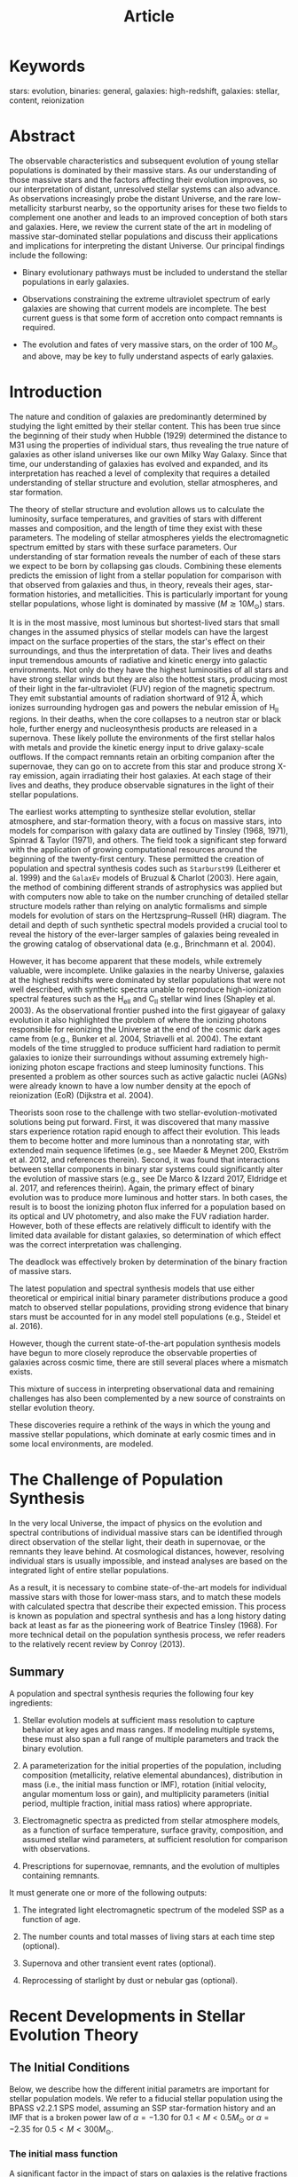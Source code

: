 #+TITLE: Article

* Keywords

stars: evolution, binaries: general, galaxies: high-redshift, galaxies: stellar, content, reionization

* Abstract

The observable characteristics and subsequent evolution of young stellar populations is dominated by their massive stars.
As our understanding of those massive stars and the factors affecting their evolution improves, so our interpretation of distant, unresolved stellar systems can also advance.
As observations increasingly probe the distant Universe, and the rare low-metallicity starburst nearby, so the opportunity arises for these two fields to complement one another and leads to an improved conception of both stars and galaxies.
Here, we review the current state of the art in modeling of massive star-dominated stellar populations and discuss their applications and implications for interpreting the distant Universe.
Our principal findings include the following:

- Binary evolutionary pathways must be included to understand the stellar populations in early galaxies.

- Observations constraining the extreme ultraviolet spectrum of early galaxies are showing that current models are incomplete.
  The best current guess is that some form of accretion onto compact remnants is required.

- The evolution and fates of very massive stars, on the order of 100 \(M_\odot\) and above, may be key to fully understand aspects of early galaxies.

* Introduction

The nature and condition of galaxies are predominantly determined by studying the light emitted by their stellar content.
This has been true since the beginning of their study when Hubble (1929) determined the distance to M31 using the properties of individual stars, thus revealing the true nature of galaxies as other island universes like our own Milky Way Galaxy.
Since that time, our understanding of galaxies has evolved and expanded, and its interpretation has reached a level of complexity that requires a detailed understanding of stellar structure and evolution, stellar atmospheres, and star formation.

The theory of stellar structure and evolution allows us to calculate the luminosity, surface temperatures, and gravities of stars with different masses and composition, and the length of time they exist with these parameters.
The modeling of stellar atmospheres yields the electromagnetic spectrum emitted by stars with these surface parameters.
Our understanding of star formation reveals the number of each of these stars we expect to be born by collapsing gas clouds.
Combining these elements predicts the emission of light from a stellar population for comparison with that observed from galaxies and thus, in theory, reveals their ages, star-formation histories, and metallicities.
This is particularly important for young stellar populations, whose light is dominated by massive \((M \gtrsim 10 M_\odot)\) stars.

It is in the most massive, most luminous but shortest-lived stars that small changes in the assumed physics of stellar models can have the largest impact on the surface properties of the stars, the star's effect on their surroundings, and thus the interpretation of data.
Their lives and deaths input tremendous amounts of radiative and kinetic energy into galactic environments.
Not only do they have the highest luminosities of all stars and have strong stellar winds but they are also the hottest stars, producing most of their light in the far-ultraviolet (FUV) region of the magnetic spectrum.
They emit substantial amounts of radiation shortward of 912 Å, which ionizes surrounding hydrogen gas and powers the nebular emission of \(\text{H}_\text{II}\) regions.
In their deaths, when the core collapses to a neutron star or black hole, further energy and nucleosynthesis products are released in a supernova.
These likely pollute the environments of the first stellar halos with metals and provide the kinetic energy input to drive galaxy-scale outflows.
If the compact remnants retain an orbiting companion after the supernovae, they can go on to accrete from this star and produce strong X-ray emission, again irradiating their host galaxies.
At each stage of their lives and deaths, they produce observable signatures in the light of their stellar populations.

The earliest works attempting to synthesize stellar evolution, stellar atmosphere, and star-formation theory, with a focus on massive stars, into models for comparison with galaxy data are outlined by Tinsley (1968, 1971), Spinrad & Taylor (1971), and others.
The field took a significant step forward with the application of growing computational resources around the beginning of the twenty-first century.
These permitted the creation of population and spectral synthesis codes such as =Starburst99= (Leitherer et al. 1999) and the =GalaxEv= models of Bruzual & Charlot (2003).
Here again, the method of combining different strands of astrophysics was applied but with computers now able to take on the number crunching of detailed stellar structure models rather than relying on analytic formalisms and simple models for evolution of stars on the Hertzsprung--Russell (HR) diagram.
The detail and depth of such synthetic spectral models provided a crucial tool to reveal the history of the ever-larger samples of galaxies being revealed in the growing catalog of observational data (e.g., Brinchmann et al. 2004).

However, it has become apparent that these models, while extremely valuable, were incomplete.
Unlike galaxies in the nearby Universe, galaxies at the highest redshifts were dominated by stellar populations that were not well described, with synthetic spectra unable to reproduce high-ionization spectral features such as the \(\text{H}_\text{eII}\) and \(\text{C}_\text{II}\) stellar wind lines (Shapley et al. 2003).
As the observational frontier pushed into the first gigayear of galaxy evolution it also highlighted the problem of where the ionizing photons responsible for reionizing the Universe at the end of the cosmic dark ages came from (e.g., Bunker et al. 2004, Striavelli et al. 2004).
The extant models of the time struggled to produce sufficient hard radiation to permit galaxies to ionize their surroundings without assuming extremely high-ionizing photon escape fractions and steep luminosity functions.
This presented a problem as other sources such as active galactic nuclei (AGNs) were already known to have a low number density at the epoch of reionization (EoR) (Dijkstra et al. 2004).

Theorists soon rose to the challenge with two stellar-evolution-motivated solutions being put forward.
First, it was discovered that many massive stars experience rotation rapid enough to affect their evolution.
This leads them to become hotter and more luminous than a nonrotating star, with extended main sequence lifetimes (e.g., see Maeder & Meynet 200, Ekström et al. 2012, and references therein).
Second, it was found that interactions between stellar components in binary star systems could significantly alter the evolution of massive stars (e.g., see De Marco & Izzard 2017, Eldridge et al. 2017, and references theirin).
Again, the primary effect of binary evolution was to produce more luminous and hotter stars.
In both cases, the result is to boost the ionizing photon flux inferred for a population based on its optical and UV photometry, and also make the FUV radiation harder.
However, both of these effects are relatively difficult to identify with the limited data available for distant galaxies, so determination of which effect was the correct interpretation was challenging.

The deadlock was effectively broken by determination of the binary fraction of massive stars.

The latest population and spectral synthesis models that use either theoretical or empirical initial binary parameter distributions produce a good match to observed stellar populations, providing strong evidence that binary stars must be accounted for in any model stell populations (e.g., Steidel et al. 2016).

However, though the current state-of-the-art population synthesis models have begun to more closely reproduce the observable properties of galaxies across cosmic time, there are still several places where a mismatch exists.

This mixture of success in interpreting observational data and remaining challenges has also been complemented by a new source of constraints on stellar evolution theory.

These discoveries require a rethink of the ways in which the young and massive stellar populations, which dominate at early cosmic times and in some local environments, are modeled.

* The Challenge of Population Synthesis

In the very local Universe, the impact of physics on the evolution and spectral contributions of individual massive stars can be identified through direct observation of the stellar light, their death in supernovae, or the remnants they leave behind.
At cosmological distances, however, resolving individual stars is usually impossible, and instead analyses are based on the integrated light of entire stellar populations.

As a result, it is necessary to combine state-of-the-art models for individual massive stars with those for lower-mass stars, and to match these models with calculated spectra that describe their expected emission.
This process is known as population and spectral synthesis and has a long history dating back at least as far as the pioneering work of Beatrice Tinsley (1968).
For more technical detail on the population synthesis process, we refer readers to the relatively recent review by Conroy (2013).

** Summary

A population and spectral synthesis requries the following four key ingredients:

1. Stellar evolution models at sufficient mass resolution to capture behavior at key ages and mass ranges.
   If modeling multiple systems, these must also span a full range of multiple parameters and track the binary evolution.

2. A parameterization for the initial properties of the population, including composition (metallicity, relative elemental abundances), distribution in mass (i.e., the initial mass function or IMF), rotation (initial velocity, angular momentum loss or gain), and multiplicity parameters (initial period, multiple fraction, initial mass ratios) where appropriate.

3. Electromagnetic spectra as predicted from stellar atmosphere models, as a function of surface temperature, surface gravity, composition, and assumed stellar wind parameters, at sufficient resolution for comparison with observations.

4. Prescriptions for supernovae, remnants, and the evolution of multiples containing remnants.

It must generate one or more of the following outputs:

1. The integrated light electromagnetic spectrum of the modeled SSP as a function of age.

2. The number counts and total masses of living stars at each time step (optional).

3. Supernova and other transient event rates (optional).

4. Reprocessing of starlight by dust or nebular gas (optional).

* Recent Developments in Stellar Evolution Theory

** The Initial Conditions

Below, we describe how the different initial parametrs are important for stellar population models.
We refer to a fiducial stellar population using the BPASS v2.2.1 SPS model, assuming an SSP star-formation history and an IMF that is a broken power law of \(\alpha = -1.30\) for \(0.1 < M < 0.5 M_\odot\) or \(\alpha = -2.35\) for \(0.5 < M < 300 M_\odot\).

*** The initial mass function

A significant factor in the impact of stars on galaxies is the relative fractions of different types of stars in any given stellar populations.
The initial conditions for star formation, predominantly manifest through the IMF, are key to estimating the number of stars in a population as a function of mass and, thus, calculating stellar contributions to the luminous, mechanical, and nucleosynthetic outputs to a galaxy (see the sidebar titled Commonly Used Stellar Initial Mass Functions).

*** Initial stellar rotation and binary parameters

If rotation or duplicity is present in a stellar population, then extra initial parameters are required.
The simplest parameter sets the number of primary stars at each mass that are in binaries: the mass-dependent binary fraction.
We also require an initial period distribution, initial eccentricity, and the initial mass ratio of the two stars; these are also typically mass-dependent, and the mass ratio distribution may further depend on the period.
We note that Hurley et al. (2002) determined that the period and eccentricity can be combined into a semilatus rectum distribution to reduce the number of initial parameters required.
Other factors that can be added if more complexity is required include the initial spins and orientation of the two stars.
Thus, the initial assumptiosn going into creating synthetic stellar populations begin to grow in number (see Moe & Di Stefano 2017 for further details).
Significant advances have been made in showing that the most massive stars are nearly all in binary star systems and accurately determining the initial binary fraction, period distribution, and mass ratios (Sana et al. 2012, Moe et al. 2019).
These are currently implemented in the detailed binary population spectral synthesis code =BPASS=, in the models of Götberg et al. (2019), and in several population synthesis codes but not in the other spectral synthesis codes that include interacting binary stars.

*** Initial composition

After its initial mass, the metallicity of a star is the next most important factor in how it will evolve throughout its life.
The composition affects a star's evolution through the strength of the stellar winds and the catalysis of hydrogen fusion.
Of primary importance is iron, which makes a large contribution to opacity in stellar interiors.
This sets the strength of the mass loss of radiatively driven winds (e.g., Vink et al. 2001).
Its abundant electron transitions generate many weak absorption lines, making stellar material opaque and, thus, able to interact with the radiation field to accelerate material away from the surface.
To a lesser extent, this opacity also causes stellar radius to increase with iron abundance, i.e., the logarithm of the iron abundance ratio, again due to radiation pressure.
This slightly lowers the surface gravity of stars at higher metallicities.

** Mass-Loss Rates in Stellar Winds

All stars loss mass in a stellar wind driven by either metal line opacity or the balance between radiation pressure and gravitational attraction at their surface.
In general, the more luminous a star, the stronger that wind.
While, on the main sequence, mass loss is moderate, the strength of mass loss increases thereafter, whether the star evolves to become a cool red supergiant or a hot Wolf-Rayet (WR) star.
For the former, the low surface gravity accelerates the rate at which mass can be lost.
For WR stars, increased mass loss arises from a combination of high luminosity-to-mass ratios, which result from prior mass loss reducing a star to its helium core, and an iron-opacity bump at a temperature of \(10^5 \text{ K}\), causing significant opacity near the surface layers of these stars.
This means that winds are metallicity dependent, most sensitively on the initial iron abundance of the star (see the sidebar Metallicity Dependence of Winds).
Lower-metallicity stars like those found in early galaxies typically have weaker winds.

** Rotation

The simplest model of a star assumes it to be single and nonrotating.
For such stars, assumptiosn such as hydrostatic and local thermodynamic equilibrium can be made during evolutionary phases driven by the early nuclear fusion reactions of hydrogen and helium burning.
However, when the star rotates, the hydrostatic balance is altered by a centrifugal force, causing the equator to bulge outward.
This upsets the local thermodynamic equilibrium; Eddington--Sweet currents are induced, producing extra mixing through radiative zones in the stellar interior, and so nuclear processed and unprocessed material can be mixed out of and into the stellar core.
This alters surface abundances to become nitrogen rich and mixes fresh hydrogen into the core to extend the stellar lifetime (e.g., Ekström et al. 2012, Choi et al. 2016).
Although this simple concept has been known for some time, more recent work has investigated how rotation interacts with magnetic fields and how differential rotation can further enhance the strength of mixing.
The physics is exceedingly complex (e.g., Maeder & Meynet 2005, Potter et al. 2012), especially considering that this inherently two-dimensional object is usually implemented within a one-dimensional stellar evolution code.
Two-dimensional stellar evolution codes (e.g., Rieutord et al. 2016) are rare and relatively slow, making construction of large model grids difficult.

** Binary and Multiple Stars

The majority of stars exist in binary systems, triple systems or higher-order multiples.

*** The road to understanding the importance of binaries

Historically, the study of binary and multiple stars and their importance in stellar populations of massive stars has been largely ignored, even though there has always been strong evidence that many stars are in binary or multiple systems.
It was known early on that WR stars were helium stars, formed by loss of the hydrogen layers from massive stars.
The exact mechanism of mass loss was uncertain, although Paczynski (1967) did initially suggest binary interactions as a possibility.
However, then stellar winds were investigated and it was suggested that massive stars could lose their hydrogen envelopes through winds alone.

*** Differences introduced by binary interactions

It is important to ask why binary populations are so important and different from the products of single-star evolution.
The key difference is that no longer are the initial mass, spin, and composition of a star the primary features that determine future evolution.
Stars can interact with their companion and mass transfer can occur between them.
The initially more massive star evolves relatively faster and can lose mass by transfer to its companion.
Angular momentum can also be transferred in this process or through tidal interactions between the two stars if they are sufficiently close.

*** X-ray binaries

An important phase of massive binary evolution occurs after the first supernova.
Most binary systems become unbound due to the combination of losing a significant amount of mass and the momentum kick received by the compact remnant in the core collapse.
However, if mass transfer has been efficient so that the companion star is relatively massive, or if the supernova kick is in a specific direciton, the system can remain bound.
In close binaries, the companion star eventually fills its Roche lobe, and some of its mass will be transferred to the black hole or neutron star that it now orbits.
The resulting hot accretion disk will be observed as an X-ray binary (XRB) during accretion episodes, but is more challenging to observe in quiescence (Verbunt 1993, Fabbiano 2006).
Many star-forming galaxies have significant XRB populations, and the total X-ray luminosity can be used as a tracer of moderate-aged stellar populations.
Detailed study of XRBs and their number are starting to be included within spectral synthesis models (Van Bever & Vanbeveren 2000, Simmonds et al. 2021).

*** Gravitational wave transients

In massive systems, the second star also undergoes core collapse, leading to the formation of a binary compact remnant system.
The further impact on their host galaxies will be minimal but the eventual merger of such double compact objects provides a novel probe into early stellar populations.
The substantial evolutionary timescales of these systems require the progenitors of many of today's transient detections to have formed in the distant Universe.

*** Multiple star systems

The different evolutionary pathways that become available to a star when it is a member of a binary system are more numerous than can be fully described in our short introduction here.
We have aimed here to introduce the most important pathwys for the massive stars that dominate early galaxies.

** Supernovae and Compact Remnants

Supernovae were recognized as dying stars just under a century ago.
The cataclysmic deaths of stars can inject more energy into the surrounding interstellar medium (ISM), via electromagnetic radiation and kinetic energy, than the Sun will emit over its 10 billion year lifetime.
Thus, while these events only occur once per star, they have a disproportionate impact, particularly in clearing their local environs of gas through mechanical feedback.

** Very Massive Stars

An important recent advance has already been mentioned a few times above, but we emphasize its important here: an improved appreciation of very massive stars (VMSs) above about \(100 M_\odot\).
Although such stars are few in number, their high luminosity means they have a dramatic impact on their surrounding environment through both their high luminosity and their final supernovae, which may be PISN events, SLSNe, or long RGBs if they are members of a binary system.

** Comparing Their Impacts

When it comparing the importance of the above factors, the most significant factors are rotation and binary interactions.
We can see in *Figures 1* and *2* that differences between the different single-star tracks considered are relatively minor, although differences in convective core sizes and interior mixing profiles as found by Pedersen et al. (2021) and Johnston (2021) may make greater differences.
However, these variations are unable to cause variations as large as those due to binary interactions.
For example, we can see that interacting binary stars create hot WR stars at masses that cannot be made by single-star models.
We note the observational signature of these low-mass WR stars will be different than those typically observed (Götberg et al. 2018).

** Summary

1. Areas including the initial parameter distribution of stars, the impact of binary evolution, and the mass loss rates due to stellar winds have shown significant advances in recent years.
   Nonetheless, significant differences remain between the evolution of stars modeled with different physical assumptions.

2. Observations, ranging from detailed studies of individual stars to the new field of GW astrophysics, are providing increasingly strong constraints on massive star evolution pathways.

3. Different stellar mass ranges can be traced by different observational indicators.

* Massive Stars in the Universe

** Star-Formation Histories and Star-Formation Rates

Some of the most fundamental properties of galaxies are their masses and current SFRs.
These are commonly tabulated and released as "value-added" output of extragalactic surveys.

** The Distant Universe as a Testbed

An area in which uncertainties regarding the impact of massive stars has come to the fore in recent years is in the study of the distant Universe.
Stellar populations at high redshift are often first identified by their UV emission, modified by absorption due to neutral hydrogen in the intergalactic medium (IGM) to show a distinctive Lyman break (Guhathakurta et al. 1990, Steidel et al. 1995).
This, combined with the short timescales available for galaxy evolution at high redshift, means that the stellar populations observed in the distant Universe are typically very young, and their emission is dominated by massive stars.
Other recent reviews provide a thorough survey of the high-redshift Universe (e.g., Förster Schreiber & Wuyts 2020, Ouchi et al. 2020).
Here, we focus on properties that either are affected by or affect in turn our understanding of the evolution of massive stars.

** The Epoch of Reionization

The IGM is formed from a complex cosmic web of gas clouds.
These are largely comprised of hydrogen gas, whether unprocessed since the Big Bang nucleosynthesis or enriched to some extent by metals expelled in winds from galaxies.
In the immediate aftermath of recombination (when protons and electrons first combined to form atoms), the IGM was predominantly neutral.
At the current time, however, the IGM is predominantly ionized, with only the densest clouds remaining predominantly neutral.
The phase transition between these neutral and ionized states occurred during the EoR.

** The Ionizing Photon Production Efficiency

The ionizing photons responsible for reionizing the Universe are those emitted at rest-frame wavelengths shortward of 912 Å.
Due to the long sightlines to the distant Universe, these wavelengths are totally absorbed by intervening neutral hydrogen gas.
As a result, the ionizing continuum can only be observed directly in very rare cases known as Lyman continuum leakers.
Instead, observations taken longward of the Lyman break are typically used to infer the strength of ionizing radiation.

** The Escape Fraction of Lyman Continuum Photons

An alternative to increasing the inferred photon production efficiency is to permit a higher fraction of the ionizing photons that are produced to escape from the environs of stellar populations into the IGM without extensive reprocessing and thermalization of their energy by gas or dust.
The escape fraction can be defined in a variety of functionally similar but technically different ways.
Theoretically, the escape fraction is given by the ratio of ionizing photons escaping a galaxy's potential well to ionizing photons generated by a stellar population.
In the context of the distant Univesrse, a relative escape fraction, \(f_\text{esc} = f_\text{esc,Lyc} / f_\text{esc,UV}\), is commonly used, where \(f_\text{esc,UV\) is the fraction of emitted photons escaping their host galaxy in the UV continuum and \(f_\text{esc,LyC}\) is the same quantity for ionizing photons (Steidel et al. 2001).
This scaling permits an estimate of the ionizing flux, which is somewhat less dependent on the dust extinction in high-redshift galaxies.

** The Ionizing Spectra of Galaxies

Estimates of the ionizing photon efficiency and Lyman continuum escape fraction are most sensitive to photons emitted at wavelengths just short of the hydrogen ionization edge at 912 Å.
However, the shape of the ionizing spectrum emitted by galaxies is most sensitively probed by an indirect method: analysis of the nebular line emission spectrum of galaxies.
The relative strength of different lines provides a constraint on the abundance of each ionic species, which allows the ionizing spectrum to be reconstructed.

** Summary

1. The distant Universe provides a testbed for models of the impact of massive stars.

2. Identification of high ionizing photon production efficiencies in young galaxies, particularly at low metallicity, suggests that simple, single-star stellar population models underestimate the ionizing radiation field.

3. Modeling of reionization suggests that binary stellar populations boost the escape fraction of ionizing radiation by opening channels through the ISM.

4. Spectroscopy of distant galaxies suggests that they have hard ionizing radiation fields, hinting at an overabundance of massive stars or at a mechanism to prolong the lives of those stars, such as binary interactions or potentially rotation.

* Uncertainties and Outlook

** Key Uncertainties in Massive Star Evolution

We can be optimistic that we now have a very good understanding of the general evolution of massive stars in early galaxies.
Model stellar populations that take account of the full range of binary interactions, using recent stellar atmosphere models, reproduce observations of early galaxies well.
However, there remain areas of disagreement between these model stellar populations and observations that require further study.

** Key Uncertainties in Synthetic Populations

Work to quantify the uncertainties in synthetic populations is an ongoing and iterative process, mostly carried out by comparison with data (e.g., Wofford et al. 2016, D'Agostino et al. 2019, Stanway & Eldridge 2019, Stanway et al. 2020).
Some sources of uncertainty, such as a galaxy's star-formation history, introduce an inevitable degeneracy with the stellar parameters and must be resolved by fitting.
Others are intrinsic to the population models.
There are, perhaps, two important areas in which significant room remains for improvement.

** Theoretical Outlook

Progress is being made on the refinement of mass-loss rates for hot stars, both on the main sequence (e.g., Björklund et al. 2021, Hawcroft et al. 2021, Vink & Sander 2021) and for WR stars (see Vink 2022, in this volume).
However, these remain uncertain.
Further clarification of mass-loss rates is important to understand both the evolution of these stars and how much of the mass loss must come from binary interactions.
An area that is not being studied enough is the mass-loss rates of red supergiants.
These rates are uncertain, with Beasor et al. (2020) finding they may need significant revision compared to the widely used rates of de Jager et al. (1988).
Although these stars do not have much impact on their environments themselves, they are possible progenitors of WR stars.

** Observational Outlook

The observational outlook for this area is to a large extent driven by new facilities, as well as new techniques.
The Atacame Large Millimeter/submillimeter Array (ALMA) has started to generate a growing catalog of galaxies with detections of far-IR emission lines and continuum (e.g., Hashimoto et al. 2019, Vallini et al. 2021).
The continuum can provide stronger constraints on the dust temperature and properties in distant galaxies than has hitherto been possible, whereas the far-IR line emission will complement that in the UV and near-IR, allowing stronger constraints on both the ionizing spectrum and abundance ratios in distant sources.
Importantly, ALMA can achieve spatial resolutions comparable with those of optical and near-IR facilities and, so, has the potential to reveal internal structure and variations between components of individual galaxies, particularly when coupled with strong lensing.
Such work has already begun (e.g., Fujimoto et al. 2021), but its potential has yet to be fully embraced by modelers, and it will likely have a growing impact as sample sizes grow at intermediate to high redshifts, observations become more sensitive, and models are challenged to explain them.

